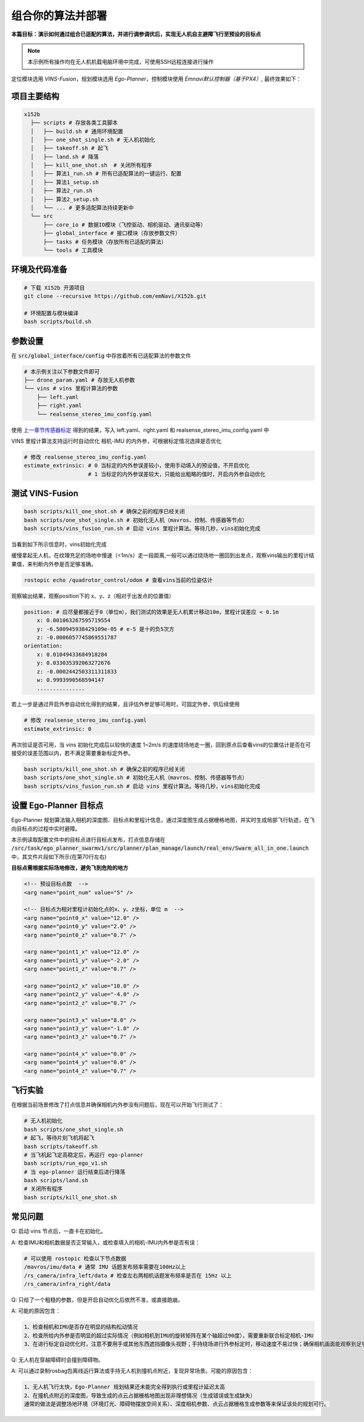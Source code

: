 组合你的算法并部署
==============================================

**本篇目标：演示如何通过组合已适配的算法，并进行调参调优后，实现无人机自主避障飞行至预设的目标点**

.. note:: 
    本示例所有操作均在无人机机载电脑环境中完成，可使用SSH远程连接进行操作

定位模块选用 `VINS-Fusion`，规划模块选用 `Ego-Planner`，控制模块使用 `Emnavi默认控制器（基于PX4）`, 最终效果如下：

.. image:: ./assets/vins_fusion_and_ipc.png
  :width: 600
  :alt: vins_fusion_and_ipc

项目主要结构
------------------

.. code-block:: bash

    x152b
      ├── scripts # 存放各类工具脚本
      │   ├── build.sh # 通用环境配置
      │   ├── one_shot_single.sh # 无人机初始化
      │   ├── takeoff.sh # 起飞
      │   ├── land.sh # 降落
      │   ├── kill_one_shot.sh  # 关闭所有程序
      │   ├── 算法1_run.sh # 所有已适配算法的一键运行、配置
      │   ├── 算法1_setup.sh
      │   ├── 算法2_run.sh
      │   ├── 算法2_setup.sh
      │   └── ... # 更多适配算法持续更新中
      └── src
          ├── core_io # 数据IO模块（飞控驱动、相机驱动、通讯驱动等）
          ├── global_interface # 接口模块（存放参数文件）
          ├── tasks # 任务模块（存放所有已适配的算法）
          └── tools # 工具模块

环境及代码准备
------------------

.. code-block:: bash

    # 下载 X152b 开源项目
    git clone --recursive https://github.com/emNavi/X152b.git

    # 环境配置与模块编译
    bash scripts/build.sh

参数设置
------------------

在 :code:`src/global_interface/config` 中存放着所有已适配算法的参数文件

.. code-block:: bash

    # 本示例关注以下参数文件即可
    ├── drone_param.yaml # 存放无人机参数
    └── vins # vins 里程计算法的参数
        ├── left.yaml
        ├── right.yaml
        └── realsense_stereo_imu_config.yaml

使用 `上一章节传感器标定 <./calibration.html>`_ 得到的结果，写入 left.yaml、right.yaml 和 realsense_stereo_imu_config.yaml 中

VINS 里程计算法支持运行时自动优化 相机-IMU 的内外参，可根据标定情况选择是否优化

.. code-block:: yaml

    # 修改 realsense_stereo_imu_config.yaml
    estimate_extrinsic: # 0 当标定的内外参误差较小，使用手动填入的预设值，不开启优化
                        # 1 当标定的内外参误差较大，只能给出粗略的值时，开启内外参自动优化

测试 VINS-Fusion
------------------

.. code-block:: bash

    bash scripts/kill_one_shot.sh # 确保之前的程序已经关闭
    bash scripts/one_shot_single.sh # 初始化无人机（mavros、控制、传感器等节点）
    bash scripts/vins_fusion_run.sh # 启动 vins 里程计算法。等待几秒，vins初始化完成

当看到如下所示信息时，vins初始化完成

.. image:: ./assets/vins_ok_status.png
    :width: 600
    :alt: Alternative text

缓慢拿起无人机，在纹理充足的场地中慢速（<1m/s）走一段距离,一般可以通过绕场地一圈回到出发点，观察vins输出的里程计结果值，来判断内外参是否足够准确。

.. code-block:: bash

    rostopic echo /quadrotor_control/odom # 查看vins当前的位姿估计

观察输出结果，观察position下的 x、y、z（相对于出发点的位置值）

.. code-block:: bash

    position: # 应尽量都接近于0（单位m），我们测试的效果是无人机累计移动10m，里程计误差应 < 0.1m
        x: 0.001063267595719554
        y: -6.500945938429109e-05 # e-5 是十的负5次方
        z: -0.0006057745869551787
    orientation: 
        x: 0.01049433684918284
        y: 0.033035392063272676
        z: -0.0002442503311311833
        w: 0.9993990568594147
        ...............

若上一步是通过开启外参自动优化得到的结果，且评估外参足够可用时，可固定外参，供后续使用

.. code-block:: yaml

    # 修改 realsense_stereo_imu_config.yaml
    estimate_extrinsic: 0


再次验证是否可用，当 vins 初始化完成后以较快的速度 1~2m/s 的速度绕场地走一圈，回到原点后查看vins的位置估计是否在可接受的误差范围以内，若不满足需要重新标定外参。

.. code-block:: bash

    bash scripts/kill_one_shot.sh # 确保之前的程序已经关闭
    bash scripts/one_shot_single.sh # 初始化无人机（mavros、控制、传感器等节点）
    bash scripts/vins_fusion_run.sh # 启动 vins 里程计算法。等待几秒，vins初始化完成


设置 Ego-Planner 目标点
------------------

Ego-Planner 规划算法输入相机的深度图、目标点和里程计信息，通过深度图生成占据栅格地图，并实时生成局部飞行轨迹，在飞向目标点的过程中实时避障。

本示例读取配置文件中的目标点进行目标点发布，打点信息存储在
:code:`/src/task/ego_planner_swarmv1/src/planner/plan_manage/launch/real_env/Swarm_all_in_one.launch`
中，其文件片段如下所示(在第70行左右)

**目标点需根据实际场地修改，避免飞到危险的地方**

.. code-block:: xml

    <!-- 预设目标点数  -->
    <arg name="point_num" value="5" />

    <!-- 目标点为相对里程计初始化点的x、y、z坐标，单位 m  -->
    <arg name="point0_x" value="12.0" />
    <arg name="point0_y" value="2.0" />
    <arg name="point0_z" value="0.7" />

    <arg name="point1_x" value="12.0" />
    <arg name="point1_y" value="-2.0" />
    <arg name="point1_z" value="0.7" />

    <arg name="point2_x" value="10.0" />
    <arg name="point2_y" value="-4.0" />
    <arg name="point2_z" value="0.7" />

    <arg name="point3_x" value="8.0" />
    <arg name="point3_y" value="-1.0" />
    <arg name="point3_z" value="0.7" />

    <arg name="point4_x" value="0.0" />
    <arg name="point4_y" value="0.0" />
    <arg name="point4_z" value="0.7" />

飞行实验
------------------

在根据当前场景修改了打点信息并确保相机内外参没有问题后，现在可以开始飞行测试了：

.. code-block:: bash

    # 无人机初始化
    bash scripts/one_shot_single.sh 
    # 起飞，等待片刻飞机将起飞
    bash scripts/takeoff.sh
    # 当飞机起飞定高稳定后，再运行 ego-planner
    bash scripts/run_ego_v1.sh
    # 当 ego-planner 运行结束后进行降落
    bash scripts/land.sh 
    # 关闭所有程序
    bash scripts/kill_one_shot.sh

常见问题
------------------

Q: 启动 vins 节点后，一直卡在初始化。

A: 检查IMU和相机数据是否正常输入，或检查填入的相机-IMU内外参是否有误：

.. code-block:: bash

    # 可以使用 rostopic 检查以下节点数据
    /mavros/imu/data # 通常 IMU 话题发布频率需要在100Hz以上
    /rs_camera/infra_left/data # 检查左右两相机话题发布频率是否在 15Hz 以上
    /rs_camera/infra_right/data

Q: 只给了一个粗糙的参数，但是开启自动优化后依然不准，或直接跑崩。

A: 可能的原因包含：

.. code-block:: text

    1、检查相机和IMU是否存在明显的结构松动情况
    2、检查所给内外参是否明显的超过实际情况（例如相机到IMU的旋转矩阵在某个轴超过90度），需要重新联合标定相机-IMU
    3、在进行标定自动优化时，注意不要用手或其他东西遮挡摄像头视野；手持绕场进行外参标定时，移动速度不易过快；确保相机画面能观察到足够稳定的场地纹理。

Q: 无人机在穿越障碍时会撞到障碍物。

A: 可以通过录制rosbag包离线运行算法或手持无人机到撞机点附近，复现异常场景。可能的原因包含：

.. code-block:: text

    1、无人机飞行太快，Ego-Planner 规划结果还未能完全得到执行或里程计延迟太高
    2、在撞机点附近的深度图，导致生成的点云占据栅格地图出现非理想情况（生成错误或生成缺失）
    通常的做法是调整场地环境（环境灯光、障碍物摆放空间关系）、深度相机参数、点云占据栅格生成参数等来保证该处的规划可行。
